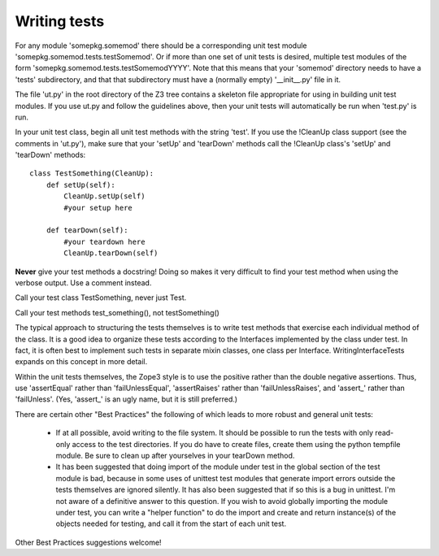 Writing tests
=============

For any module 'somepkg.somemod' there should be a corresponding
unit test module 'somepkg.somemod.tests.testSomemod'.  Or if more than one
set of unit tests is desired, multiple test modules of the form
'somepkg.somemod.tests.testSomemodYYYY'.  Note that this means
that your 'somemod' directory needs to have a 'tests' subdirectory,
and that that subdirectory must have a (normally empty) '__init__.py'
file in it.

The file 'ut.py' in the root directory of the Z3 tree contains
a skeleton file appropriate for using in building unit test
modules.  If you use ut.py and follow the guidelines above,
then your unit tests will automatically be run when 'test.py'
is run.

In your unit test class, begin all unit test methods with the string 
'test'.
If you use the !CleanUp class support (see the comments in 'ut.py'),
make sure that your 'setUp' and 'tearDown' methods call the
!CleanUp class's 'setUp' and 'tearDown' methods::

    class TestSomething(CleanUp):
        def setUp(self):
            CleanUp.setUp(self)
            #your setup here

        def tearDown(self):
            #your teardown here
            CleanUp.tearDown(self)

**Never** give your test methods a docstring!  Doing so makes it very difficult
to find your test method when using the verbose output.  Use a comment instead.

Call your test class TestSomething, never just Test.

Call your test methods test_something(), not testSomething()

The typical approach to structuring the tests themselves is
to write test methods that exercise each individual method of
the class.  It is a good idea to organize these tests according to
the Interfaces implemented by the class under test.  In fact, it
is often best to implement such tests in separate mixin classes,
one class per Interface.  WritingInterfaceTests expands
on this concept in more detail.

Within the unit tests themselves, the Zope3 style is to use
the positive rather than the double negative assertions.
Thus, use 'assertEqual' rather than 'failUnlessEqual', 
'assertRaises' rather than 'failUnlessRaises', and 'assert_'
rather than 'failUnless'.  (Yes, 'assert_' is an ugly name,
but it is still preferred.)

There are certain other "Best Practices" the following of which
leads to more robust and general unit tests:

  * If at all possible, avoid writing to the file system.  It should
    be possible to run the tests with only read-only access to
    the test directories.  If you do have to create files,
    create them using the python tempfile module.  Be sure to clean up
    after yourselves in your tearDown method.

  * It has been suggested that doing import of the module
    under test in the global section of the test module is bad,
    because in some uses of unittest test modules that generate
    import errors outside the tests themselves are ignored silently.
    It has also been suggested that if so this is a bug in unittest.
    I'm not aware of a definitive answer to this question.  If you
    wish to avoid globally importing the module under test, you
    can write a "helper function" to do the import and create and
    return instance(s) of the objects needed for testing,
    and call it from the start of each unit test.

Other Best Practices suggestions welcome!

